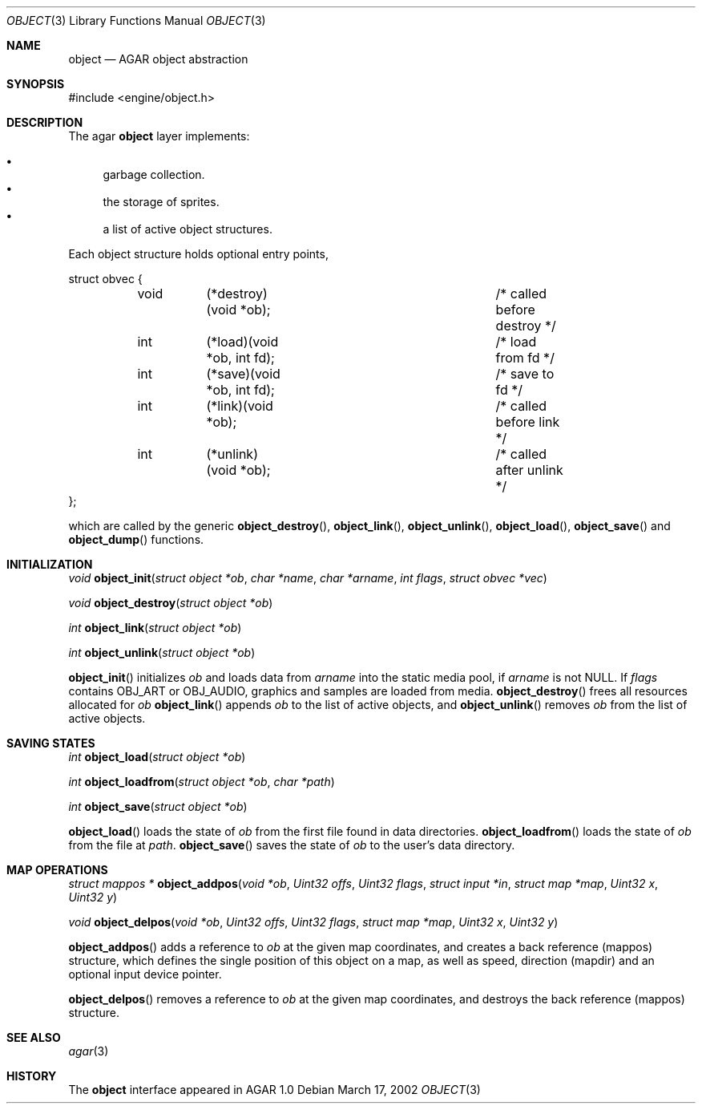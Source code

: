 .\"	$OpenBSD$
.\"
.\" Copyright (c) 2001, 2002 CubeSoft Communications, Inc.
.\"
.\" Redistribution and use in source and binary forms, with or without
.\" modification, are permitted provided that the following conditions
.\" are met:
.\" 1. Redistribution of source code must retain the above copyright
.\"    notice, this list of conditions and the following disclaimer.
.\" 2. Redistribution in binary form must reproduce the above copyright
.\"    notice, this list of conditions and the following disclaimer in the
.\"    documentation and/or other materials provided with the distribution.
.\" 3. Neither the name of CubeSoft Communications, nor the names of its
.\"    contributors may be used to endorse or promote products derived from
.\"    this software without specific prior written permission.
.\" 
.\" THIS SOFTWARE IS PROVIDED BY THE AUTHOR ``AS IS'' AND ANY EXPRESS OR
.\" IMPLIED WARRANTIES, INCLUDING, BUT NOT LIMITED TO, THE IMPLIED
.\" WARRANTIES OF MERCHANTABILITY AND FITNESS FOR A PARTICULAR PURPOSE
.\" ARE DISCLAIMED. IN NO EVENT SHALL THE AUTHOR BE LIABLE FOR ANY DIRECT,
.\" INDIRECT, INCIDENTAL, SPECIAL, EXEMPLARY, OR CONSEQUENTIAL DAMAGES
.\" (INCLUDING BUT NOT LIMITED TO, PROCUREMENT OF SUBSTITUTE GOODS OR
.\" SERVICES; LOSS OF USE, DATA, OR PROFITS; OR BUSINESS INTERRUPTION)
.\" HOWEVER CAUSED AND ON ANY THEORY OF LIABILITY, WHETHER IN CONTRACT,
.\" STRICT LIABILITY, OR TORT (INCLUDING NEGLIGENCE OR OTHERWISE) ARISING
.\" IN ANY WAY OUT OF THE USE OF THIS SOFTWARE EVEN IF ADVISED OF THE
.\" POSSIBILITY OF SUCH DAMAGE.
.\"
.Dd March 17, 2002
.Dt OBJECT 3
.Os
.Sh NAME
.Nm object
.Nd AGAR object abstraction
.Sh SYNOPSIS
#include <engine/object.h>
.Sh DESCRIPTION
The agar
.Nm
layer implements:
.Pp
.Bl -bullet -compact
.It
garbage collection.
.It
the storage of sprites.
.It
a list of active object structures.
.El
.Pp
Each object structure holds optional entry points,
.Pp
.Bd -literal
struct obvec {
	void	(*destroy)(void *ob);		/* called before destroy */
	int	(*load)(void *ob, int fd);	/* load from fd */
	int	(*save)(void *ob, int fd);	/* save to fd */
	int	(*link)(void *ob);		/* called before link */
	int	(*unlink)(void *ob);		/* called after unlink */
};
.Ed
.Pp
which are called by
the generic
.Fn object_destroy ,
.Fn object_link ,
.Fn object_unlink ,
.Fn object_load ,
.Fn object_save
and
.Fn object_dump
functions.
.Sh INITIALIZATION
.nr nS 1
.Ft "void"
.Fn object_init "struct object *ob" "char *name" "char *arname" "int flags" "struct obvec *vec"
.Pp
.Ft "void"
.Fn object_destroy "struct object *ob"
.Pp
.Ft "int"
.Fn object_link "struct object *ob"
.Pp
.Ft "int"
.Fn object_unlink "struct object *ob"
.nr nS 0
.Pp
.Fn object_init
initializes
.Fa ob
and loads data from
.Fa arname
into the static media pool, if
.Fa arname
is not NULL.
If
.Fa flags
contains
.Dv OBJ_ART
or
.Dv OBJ_AUDIO ,
graphics and samples are loaded from media.
.Fn object_destroy
frees all resources allocated for
.Fa ob
.Fn object_link
appends
.Fa ob
to the list of active objects, and
.Fn object_unlink
removes
.Fa ob
from the list of active objects.
.Sh SAVING STATES
.nr nS 1
.Ft "int"
.Fn object_load "struct object *ob"
.Pp
.Ft "int"
.Fn object_loadfrom "struct object *ob" "char *path"
.Pp
.Ft "int"
.Fn object_save "struct object *ob"
.Pp
.nr nS 0
.Pp
.Fn object_load
loads the state of
.Fa ob
from the first file found in data directories.
.Fn object_loadfrom
loads the state of
.Fa ob
from the file at
.Fa path .
.Fn object_save
saves the state of
.Fa ob
to the user's data directory.
.Sh MAP OPERATIONS
.nr nS 1
.Ft "struct mappos *"
.Fn object_addpos "void *ob" "Uint32 offs" "Uint32 flags" "struct input *in" "struct map *map" "Uint32 x" "Uint32 y"
.Pp
.Ft "void"
.Fn object_delpos "void *ob" "Uint32 offs" "Uint32 flags" "struct map *map" "Uint32 x" "Uint32 y"
.Pp
.nr nS 0
.Fn object_addpos
adds a reference to
.Fa ob
at the given map coordinates, and creates a back reference (mappos)
structure, which defines the single position of this object on a map,
as well as speed, direction (mapdir) and an optional input device pointer.
.Pp
.Fn object_delpos
removes a reference to
.Fa ob
at the given map coordinates, and destroys the back reference (mappos)
structure.
.Sh SEE ALSO
.Xr agar 3
.Sh HISTORY
The
.Nm
interface appeared in AGAR 1.0
.\" .Sh BUGS
.\" .Sh CAVEATS
